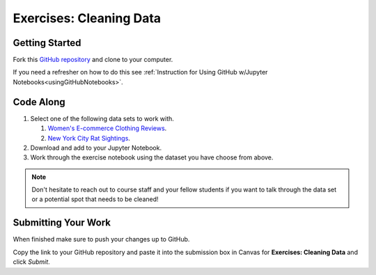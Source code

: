 Exercises: Cleaning Data
========================

Getting Started
---------------

Fork this `GitHub repository <https://github.com/launchcodeeducation/cleaning-data/blob/main/Cleaning%20Data%20Exercises.ipynb>`__ and clone to your computer. 

If you need a refresher on how to do this see :ref:`Instruction for Using GitHub w/Jupyter Notebooks<usingGitHubNotebooks>`.

Code Along
----------

#. Select one of the following data sets to work with.

   #. `Women's E-commerce Clothing Reviews <https://www.kaggle.com/nicapotato/womens-ecommerce-clothing-reviews>`__.
   #. `New York City Rat Sightings <https://www.kaggle.com/new-york-city/nyc-rat-sightings>`__.

#. Download and add to your Jupyter Notebook.
#. Work through the exercise notebook using the dataset you have choose from above.

.. admonition:: Note

   Don't hesitate to reach out to course staff and your fellow students if you want to talk through the data set or a potential spot that needs to be cleaned!

Submitting Your Work
--------------------

When finished make sure to push your changes up to GitHub. 

Copy the link to your GitHub repository and paste it into the submission box in Canvas for **Exercises: Cleaning Data** and click *Submit*.
